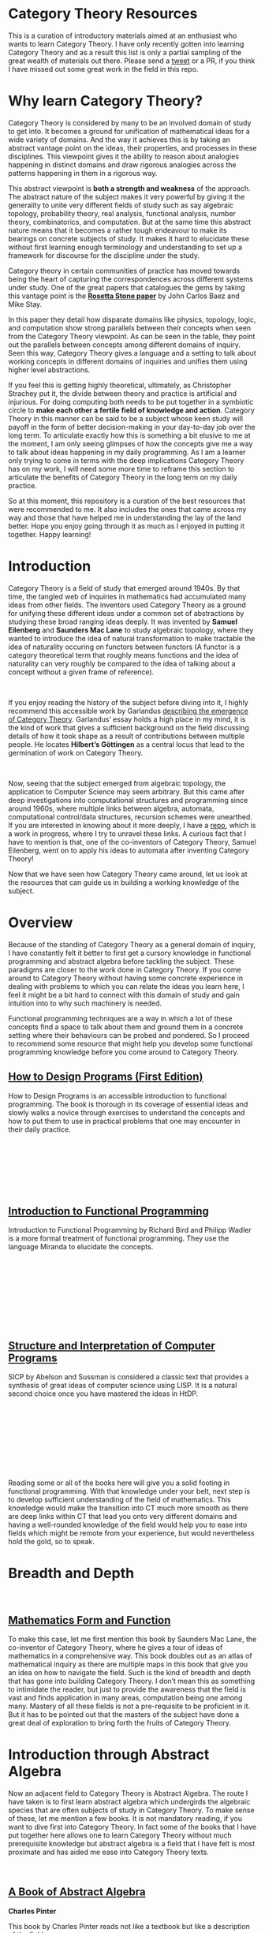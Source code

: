 * Category Theory Resources

[[./img/category-theory-cover.png]]

This is a curation of introductory materials aimed at an enthusiast who wants to learn Category Theory. I have only recently gotten into learning Category Theory and as a result this list is only a partial sampling of the great wealth of materials out there. Please send a [[https://twitter.com/prathyvsh][tweet]] or a PR, if you think I have missed out some great work in the field in this repo.

* Why learn Category Theory?

Category Theory is considered by many to be an involved domain of study to get into. It becomes a ground for unification of mathematical ideas for a wide variety of domains. And the way it achieves this is by taking an abstract vantage point on the ideas, their properties, and processes in these disciplines. This viewpoint gives it the ability to reason about analogies happening in distinct domains and draw rigorous analogies across the patterns happening in them in a rigorous way.

This abstract viewpoint is *both a strength and weakness* of the approach. The abstract nature of the subject makes it very powerful by giving it the generality to unite very different fields of study such as say algebraic topology, probability theory, real analysis, functional analysis, number theory, combinatorics, and computation. But at the same time this abstract nature means that it becomes a rather tough endeavour to make its bearings on concrete subjects of study. It makes it hard to elucidate these without first learning enough terminology and understanding to set up a framework for discourse for the discipline under the study.

#+BEGIN_HTML
<a href="https://math.ucr.edu/home/baez/rosetta.pdf"><img align="center" src="./img/rosetta-stone.png" /></a>
#+END_HTML

Category theory in certain communities of practice has moved towards being the heart of capturing the correspondences across different systems under study. One of the great papers that catalogues the gems by taking this vantage point is the *[[https://math.ucr.edu/home/baez/rosetta.pdf][Rosetta Stone paper]]* by John Carlos Baez and Mike Stay.

In this paper they detail how disparate domains like physics, topology, logic, and computation show strong parallels between their concepts when seen from the Category Theory viewpoint. As can be seen in the table, they point out the parallels between concepts among different domains of inquiry. Seen this way, Category Theory gives a language and a setting to talk about working concepts in different domains of inquiries and unifies them using higher level abstractions.

If you feel this is getting highly theoretical, ultimately, as Christopher Strachey put it, the divide between theory and practice is artificial and injurious. For doing computing both needs to be put together in a symbiotic circle to *make each other a fertile field of knowledge and action*. Category Theory in this manner can be said to be a subject whose keen study will payoff in the form of better decision-making in your day-to-day job over the long term. To articulate exactly how this is something a bit elusive to me at the moment, I am only seeing glimpses of how the concepts give me a way to talk about ideas happening in my daily programming. As I am a learner only trying to come in terms with the deep implications Category Theory has on my work, I will need some more time to reframe this section to articulate the benefits of Category Theory in the long term on my daily practice.

So at this moment, this repository is a curation of the best resources that were recommended to me. It also includes the ones that came across my way and those that have helped me in understanding the lay of the land better. Hope you enjoy going through it as much as I enjoyed in putting it together. Happy learning!

* Introduction

#+BEGIN_HTML
<img align="left" src="./img/samuel-eilenberg.png" />
<img align="left" src="./img/saunders-maclane.png" />
#+END_HTML

Category Theory is a field of study that emerged around 1940s. By that time, the tangled web of inquiries in mathematics had accumulated many ideas from other fields. The inventors used Category Theory as a ground for unifying these different ideas under a common set of abstractions by studying these broad ranging ideas deeply. It was invented by *Samuel Eilenberg* and *Saunders Mac Lane* to study algebraic topology, where they wanted to introduce the idea of natural transformation to make tractable the idea of naturality occuring on functors between functors (A functor is a category theoretical term that roughly means functions and the idea of naturality can very roughly be compared to the idea of talking about a concept without a given frame of reference).

#+BEGIN_HTML
<br />
<a href="https://garlandus.co/OfGroupsAndMonads.html"><img align="left" src="./img/on-groups-and-monads.png" /></a>
#+END_HTML

If you enjoy reading the history of the subject before diving into it, I highly recommend this accessible work by Garlandus [[https://garlandus.co/OfGroupsAndMonads.html][describing the emergence of Category Theory]]. Garlandus’ essay holds a high place in my mind, it is the kind of work that gives a sufficient background on the field discussing details of how it took shape as a result of contributions between multiple people. He locates *Hilbert’s Göttingen* as a central locus that lead to the germination of work on Category Theory.


#+BEGIN_HTML
<br />
<img align="left" src="./img/samuel-eilenberg.png" />
<img align="left" src="./img/eilenberg-automata.png" />
#+END_HTML

Now, seeing that the subject emerged from algebraic topology, the application to Computer Science may seem arbitrary. But this came after deep investigations into computational structures and programming since around 1960s, where multiple links between algebra, automata, computational control/data structures, recursion schemes were unearthed. If you are interested in knowing about it more deeply, I have a [[https://github.com/prathyvsh/morphisms-of-computational-structures][repo]], which is a work in progress, where I try to unravel these links. A curious fact that I have to mention is that, one of the co-inventors of Category Theory, Samuel Eilenberg, went on to apply his ideas to automata after inventing Category Theory!

Now that we have seen how Category Theory came around, let us look at the resources that can guide us in building a working knowledge of the subject.

* Overview

Because of the standing of Category Theory as a general domain of inquiry, I have constantly felt it better to first get a cursory knowledge in functional programming and abstract algebra before tackling the subject. These paradigms are closer to the work done in Category Theory. If you come around to Category Theory without having some concrete experience in dealing with problems to which you can relate the ideas you learn here, I feel it might be a bit hard to connect with this domain of study and gain intuition into to why such machinery is needed.

Functional programming techniques are a way in which a lot of these concepts find a space to talk about them and ground them in a concrete setting where their behaviours can be probed and pondered. So I proceed to recommend some resource that might help you develop some functional programming knowledge before you come around to Category Theory.

#+BEGIN_HTML
<div>
<img align="left" height="300px" src="./img/htdp-cover.gif" />
#+END_HTML

** [[https://htdp.org][How to Design Programs (First Edition)]]

How to Design Programs is an accessible introduction to functional programming. The book is thorough in its coverage of essential ideas and slowly walks a novice through exercises to understand the concepts and how to put them to use in practical problems that one may encounter in their daily practice.

#+BEGIN_HTML
</div>
<br/><br/><br/><br/><br/><br/>
<div>
<img align="left" height="300px" src="./img/intro-to-fp-cover.jpg" />  
#+END_HTML

** [[https://amzn.to/2S129wI][Introduction to Functional Programming]]

Introduction to Functional Programming by Richard Bird and Philipp Wadler is a more formal treatment of functional programming. They use the language Miranda to elucidate the concepts.

#+BEGIN_HTML
</div>
<br/><br/><br/><br/><br/><br/><br/><br/>
<div>
<img align="left" height="300px" src="./img/sicp-cover.jpg" />
#+END_HTML

** [[https://mitpress.mit.edu/sites/default/files/sicp/full-text/book/book.html][Structure and Interpretation of Computer Programs]]

SICP by Abelson and Sussman is considered a classic text that provides a synthesis of great ideas of computer science using LISP. It is a natural second choice once you have mastered the ideas in HtDP.

#+BEGIN_HTML
</div>
<br/><br/><br/><br/><br/><br/><br/><br/>
#+END_HTML

Reading some or all of the books here will give you a solid footing in functional programming. With that knowledge under your belt, next step is to develop sufficient understanding of the field of mathematics. This knowledge would make the transition into CT much more smooth as there are deep links within CT that lead you onto very different domains and having a well-rounded knowledge of the field would help you to ease into fields which might be remote from your experience, but would nevertheless hold the gold, so to speak.


* Breadth and Depth

#+BEGIN_HTML
<br />
<img align="left" src="./img/saunders-maclane.png" />  
<img align="left" height="300px" src="./img/mathematics-form-and-function.jpg" />  
#+END_HTML

** [[https://amzn.to/3jpD9eO][Mathematics Form and Function]]

To make this case, let me first mention this book by Saunders Mac Lane, the co-inventor of Category Theory, where he gives a tour of ideas of mathematics in a comprehensive way. This book doubles out as an atlas of mathematical inquiry as there are multiple maps in this book that give you an idea on how to navigate the field. Such is the kind of breadth and depth that has gone into building Category Theory. I don’t mean this as something to intimidate the reader, but just to provide the awareness that the field is vast and finds application in many areas, computation being one among many. Mastery of all these fields is not a pre-requisite to be proficient in it. But it has to be pointed out that the masters of the subject have done a great deal of exploration to bring forth the fruits of Category Theory.

#+BEGIN_HTML
<img align="center" width="400px" src="./img/mathematics-form-and-function-map.jpg" />  
#+END_HTML

* Introduction through Abstract Algebra

Now an adjacent field to Category Theory is Abstract Algebra. The route I have taken is to first learn abstract algebra which undergirds the algebraic species that are often subjects of study in Category Theory. To make sense of these, let me mention a few books. It is not mandatory reading, if you want to dive first into Category Theory. In fact some of the books that I have put together here allows one to learn Category Theory without much prerequisite knowledge but abstract algebra is a field that I have felt is most proximate and has aided me ease into Category Theory texts.

#+BEGIN_HTML
<br />
<img align="left" height="300px" src="./img/a-book-of-abstract-algebra.jpg" />  
#+END_HTML

** [[https://amzn.to/2S3SOVc][A Book of Abstract Algebra]]
*Charles Pinter*

This book by Charles Pinter reads not like a textbook but like a description of the field.

#+BEGIN_HTML
<br /> <br /> <br /> <br /> <br /> <br /> <br /> <br />
<img align="left" height="300px" src="./img/a-concrete-approach-to-abstract-algebra.png" />  
#+END_HTML

** [[https://archive.org/details/AConcreteApproachToAbstractAlgebra][A Concrete Approach to Abstract Algebra]]
*W. W. Sawyer*

A narrative approach for Abstract Algebra is given by Sawyer by focussing on concrete applications.

#+BEGIN_HTML
<br /> <br /> <br /> <br /> <br /> <br /> <br /> <br />
<img align="left" height="300px" src="./img/visual-group-theory.jpg" />  
#+END_HTML

** Visual Group Theory
*Nathan Carter*

Visual Group Theory by Nathan Carter gives an overview of the field by relying on visualizations. His playground for the cayley diagram explorations gives a good idea of the quality of work that has gone into producing this book.

#+BEGIN_HTML
<br /> <br /> <br /> <br /> <br /> <br /> <br /> <br />
#+END_HTML

I will try to expand on this catalogue once I have better perspective, but these three seem to be the most promising to get a good overview of the algebraic structures.

Once the above works are studied, starting with Category Theory texts should be an easy process. I will now proceed to list the works which will help an enthusiast to navigate the field of Category Theory and understand it deeper.

* Visual Nature of Category Theory

#+BEGIN_HTML
<img align="left" src="./img/modular-lattice-mckeown.gif" />  
#+END_HTML

Category Theory is the study of objects and morphisms and for this purpose, I find it most important to have a visual setting for exploring these ideas. Many of the ideas being talked about in Category Theory spawns dynamic pictures of morphisms in my head, but I find it hard to visualize them as there is so little Category Theory with pictures around. What is pictured here is an animation by James McKeown of a modular lattice rotating on its vertical axis. These sort of algebraic structures are a part of what we study with Category Theory. And I think there is a certain truth to the idea that geometry is the missing link to ground the abstract ideas that is being studied under Category Theory.

#+BEGIN_HTML
<br />
<br />
<br />
<br />
#+END_HTML

* Jamie Vicary’s work

I came across this talk by Jamie Vicary on building tools for exploring Category Theory. His works [[https://globular.science][Globular.science]] and [[https://homotopy.io][Homotopy.io]] are (awe)inspiring. Do check out his talk titled *Category Theory: Visual Mathematics for the 21st Century* and his works to see how he connects proofs, programs, and geometry together in a triad!

*** Category Theory: Visual Mathematics for the 21st Century
#+BEGIN_HTML
<a href="https://www.youtube.com/watch?v=HdZk92s7z1U"><img src="./img/jamie-vicary-talk.jpg" /></a>
#+END_HTML

*** Globular.science and Homotopy.io 

#+BEGIN_HTML
<a href="https://homotopy.io"><img width="450px" src="./img/globular-science.png" /></a>
<a href="https://homotopy.io"><img width="500px" src="./img/homotopy-io.jpg" /></a>
<br /><br /><br /><br />
#+END_HTML

Now when studying category theory, to start seeing how the pieces fit together one has to recourse to abstract diagrams and attempt to connect these concepts with how the same concepts model things in a more visual domain, say topology. This recourse is my best bet at the moment to gain the geometric intuitions in Category Theory when learning. If you find geometric intuitions helpful in understanding mathematics, let me draw your attention to this incomplete but [[https://boris-marinov.github.io/category-theory-illustrated/][beautiful work]] by Boris Marinov.

#+BEGIN_HTML
<a href="https://boris-marinov.github.io/category-theory-illustrated/"><img src="./img/boris-category-theory-illustrated.svg" /></a>
#+END_HTML

Another work, which is something I am looking forward to work out in detail after I have built up enough fluency is Eduardo Och’s internal/external diagrams. He has consistently put out some great set of works where the diagrammatic undercurrent of Category Theory is brought to the forefront. One of his recent works in this direction is: http://angg.twu.net/LATEX/2020favorite-conventions.pdf

[[./img/ochs-convention1.png]]
[[./img/ochs-convention2.png]]

* Books

#+BEGIN_HTML
<img width="150px" align="left" src="./img/seven-sketches-in-compositionality.jpg" />
#+END_HTML

** [[https://amzn.to/2RUAIoU][An Invitation to Applied Category Theory: Seven Sketches in Compositionality]]
*David I. Spivak and Brendan Fong (2019)*, 348 pages

#+BEGIN_HTML
<img width="75px" align="left" src="./img/david-spivak.png" />
<img width="75px" align="left" src="./img/brendan-fong.png" />
<br /><br /><br /><br /><br /><br />
#+END_HTML

This book is considered to be an entry level read into Category Theory. The book samples 7 topics from category to offer a tour of its applications. By showing concrete real life examples are emphasized, a taste for the abstract theoretical concepts is given. It is a pretty good book to get an understanding of the use of Category Theory which a lot of people are puzzled about.

A free electronic edition is available here: [[https://arxiv.org/abs/1803.05316]]

A course to go along with this book is available here: https://forum.azimuthproject.org/discussion/1717/welcome-to-the-applied-category-theory-course

#+BEGIN_HTML
<img width="150px" align="left" src="./img/algebra-chapter-0.png" />
#+END_HTML

** [[https://amzn.to/3brrok3][Algebra: Chapter 0]]
*Paolo Aluffii (2009)*, 728 pages

#+BEGIN_HTML
<img width="75px" align="left" src="./img/paolo-aluffi.png" />
<br /><br /><br /><br /><br /><br />
#+END_HTML

Once you have covered the abstract algebra books described above, Aluffi’s book is a natural segue as a second course. The book starts by reviewing the basics and very early on gives the reader exposure to Category theoretical language to make sense of the algebraic structures. One curious fact about this book is that there are almost no references to outside resources in this book as the author wanted it to be self-contained. Aluffi explains each topics in a personal style without losing rigour and this book is a favourite among many who have learnt Category Theory. The book is a bit dense at 700 pages but the added advantage is that you get exposed to homological algebra, something that connects algebra with topology, towards the end of the book. I consider this a great read to widen your expertise once you have gotten a cursor understanding of abstract algebra and categorical language.

#+BEGIN_HTML
<img width="150px" align="left" src="./img/conceptual-mathematics.jpg" />
#+END_HTML

** [[https://amzn.to/2zjvbli][Conceptual Mathematics: A First Introduction to Categories]]
*William Lawvere and Stephen Schaneul (2nd edition 2009, 1st edition 1991)*, 408 pages

#+BEGIN_HTML
<img align="left" width="75px" src="./img/william-lawvere.png" />
<img align="left" width="75px" src="./img/stephen-schaneul.png" />
<br /><br /><br /><br />
#+END_HTML

Conceptual Mathematics is a popular favourite choice as an introduction to Category Theory. It starts with set theory and goes upto introducing toposes. It does this 
with minimal amount of prerequisites. The lucid introductions are said to give a conceptual understanding of the ideas of Category Theory. 

#+BEGIN_HTML
<img width="150px" align="left" src="./img/awodey-category-theory.jpg" />
#+END_HTML

** [[https://amzn.to/2HAe42N][Category Theory]]
*Steve Awodey (2010)*, 311 pages

#+BEGIN_HTML
<img align="left" src="./img/steve-awodey.png" />
<br /><br /><br /><br /><br /><br />
#+END_HTML

Steve Awodey’s work is considered to be a book that goes slightly braoder that Lawvere and Schaneul’s work but for the prerequisities it assumes is on the same level as Conceptual Mathematics. It is a highly recommended work among Category Theorists.

Lectures to this book is available here: https://www.youtube.com/playlist?list=PLGCr8P_YncjVjwAxrifKgcQYtbZ3zuPlb

#+BEGIN_HTML
<img width="150px" align="left" src="./img/basic-category-theory.jpg" />
#+END_HTML

** [[https://arxiv.org/abs/1612.09375][Basic Category Theory]]
*Tom Leinster (2014)*, 190 pages

#+BEGIN_HTML
<img align="left" src="./img/tom-leinster.png" />
<br /><br /><br /><br />
#+END_HTML

Tom Leinster’s book is an edited version of his lecture notes. This concise work with focussed attention given on the topics it addresses. The fundamental topics are covered in this book and a free version is available online here: https://arxiv.org/abs/1612.09375

#+BEGIN_HTML
<img width="150px" align="left" src="./img/category-theory-for-programmers.jpg" />
#+END_HTML

** [[https://github.com/hmemcpy/milewski-ctfp-pdf/][Category Theory for Programmers]]
*Bartosz Milewski (2018)*, 350 pages

#+BEGIN_HTML
<img align="left" src="./img/bartosz-milewski.png" />
<br /><br /><br /><br />
#+END_HTML

Bartosz version features a rich blend of images with descriptions of Category Theory oriented towards a practicing programmer. He frequently blogs about ideas on Category Theory and gives examples in of programming instances where category theory provides leverage. He is an active figure in the discourse surrounding Category Theory on the internet.  

Videos for this book is available as a series here: 
https://www.youtube.com/playlist?list=PLbgaMIhjbmEnaH_LTkxLI7FMa2HsnawM_

PDF versions that is compiled from the blogposts with support for different language is available here: https://github.com/hmemcpy/milewski-ctfp-pdf

#+BEGIN_HTML
<img width="150px" align="left" src="./img/category-theory-in-context.jpg" />
#+END_HTML

** [[https://amzn.to/2yARvpW][Category Theory in Context]]
*Emily Riehl, 2016*, 272 pages

#+BEGIN_HTML
<img align="left" width="75px" src="./img/emily-riehl.png" />
<br /><br /><br /><br />
#+END_HTML

This is an advanced text that can be read by a serious student after one or more of the previous texts have been mastered. The prose is said to be very well written as an exposition ta Category Theory and an example driven approach is relied upon before the category theoretical language is shown to encompass the ideas.

Definitely a book to keep in mind on your journey once you have crossed the rubicon of having understood the basics and has become fluent in the language.

Available as a free PDF here: http://www.math.jhu.edu/~eriehl/context.pdf

#+BEGIN_HTML
<img width="150px" align="left" src="./img/an-introduction-to-category-theory.jpg" />
#+END_HTML

** [[https://amzn.to/3mVREsY][An Introduction to Category Theory]]
*Harold Simmons (2011)*, 238 pages
#+BEGIN_HTML
<img align="left" width="75px" src="./img/harold-simmons.png" />
<br /><br /><br /><br />
#+END_HTML

This is a lesser known introduction to Category Theory. But from the people who have read it, I have heard only good words about it.

#+BEGIN_HTML
<img width="150px" align="left" src="./img/introduction-to-categories-and-categorical-logic.png" />
#+END_HTML

** [[https://arxiv.org/abs/1102.1313][Introduction to Categories and Categorical Logic]]
*Samson Abramsky and Nikos Tzevelekos (2011)*, 1010 pages


#+BEGIN_HTML
<img align="left" width="75px" src="./img/samson-abramsky.png" />
<img align="left" width="75px" src="./img/nikos-tzevelekos.png" />
<br /><br /><br /><br />
#+END_HTML

This book was suggested to me by Eduardo Ochs.

This is a short read at around 100 pages, but is said to build up the concepts by giving examples of how category theory captures things in the large and in the small, which showcases ideas like naturality, generality, and rigour that powers Category Theory.

#+BEGIN_HTML
<img width="150px" align="left" src="./img/computational-category-theory.png" />
#+END_HTML

** [[http://www.cs.man.ac.uk/~david/categories/][Computational Category Theory]]
*David Rydehead and Rod Burstall (1988)*, 263 pages

#+BEGIN_HTML
<img align="left" width="75px" src="./img/david-rydehead.png" />
<img align="left" width="75px" src="./img/rod-burstall.png" />
<br /><br /><br /><br />
#+END_HTML

Computational Category Theory uses the Standard ML programming language to give a hands on experience into the category theory ideas.
Having an REPL for interacting with your ideas is a solid way to build your understanding of how these ideas can be represented and manipulated with the computer.
It is available for free online.

#+BEGIN_HTML
<img width="150px" align="left" src="./img/basic-category-theory-for-computer-scientists.jpg" />
#+END_HTML

** [[https://amzn.to/33hXCN6][Basic Category Theory for Computer Scientists]]
*Benjamin Pierce (1991)*, 114 pages

#+BEGIN_HTML
<img align="left" src="./img/benjamin-pierce.png" />
<br /><br /><br /><br /><br /><br />
#+END_HTML

Pierce’s book is a concise treatment of category theoretical concepts oriented towards a computer scientist. At around 60 pages, the book touches on basic ideas like categories, products, pullbacks, limits, functors, F-algebras, natural transformations, adjoints and gives a discuss on the application of these ideas.

[[https://people.csail.mit.edu/jgross/personal-website/papers/academic-papers-local/repository.cmu.edu__cgi__viewcontent.cgi_article=2846_context=compsci.pdf][Paper]] by Pierce on Category Theory

#+BEGIN_HTML
<img width="150px" align="left" src="./img/topoi-the-categorical-analysis-of-logic.jpg" />
#+END_HTML

** [[https://amzn.to/3n97rF2h9][Topoi: The Categorical Analysis of Logic]]
*Robert Goldblatt (1984)*, 569 pages

#+BEGIN_HTML
<img align="left" src="./img/robert-goldblatt.png" />
<br /><br /><br /><br /><br /><br />
#+END_HTML

This book begins from a set theorical standpoint of logic and walks the user carefully to develop an understanding of the Category theoretic perspective. Author presents the concrete examples in logic and then abstracts out the common patterns to ground it in the categorical language. I think I wouldn’t be too off if I say that this book is close to Sawyer’s A Concrete Approach to Abstract Algebra. The application of topology to logic makes it a natural segue to understanding Steven Vickers’ work mentioned below.

The book is available online here: https://projecteuclid.org/euclid.bia/1403013939

#+BEGIN_HTML
<img width="150px" align="left" src="./img/category-theory-for-the-sciences.jpg" />
#+END_HTML

** [[https://amzn.to/2Vr801a][Category Theory for Scientists]]
*David I. Spivak (2014)*, 486 pages

#+BEGIN_HTML
<img align="left" src="./img/david-spivak.png" />
<br /><br /><br /><br /><br /><br />
#+END_HTML

These are the edited version of Spivak’s notes for his 2013 Category Theory course. The original lectures are available online: http://math.mit.edu/~dspivak/CT4S.pdf

#+BEGIN_HTML
<img width="150px" align="left" src="./img/categories-for-the-working-mathematician.jpg" />
#+END_HTML

** [[https://amzn.to/3mHPk8D][Categories for the Working Mathematician]]
*Saunders Mac Lane, (1st Edition 1971, 2nd Edition 1998)*, 317 pages

#+BEGIN_HTML
<img align="left" src="./img/saunders-maclane-small.png" />
<br /><br /><br /><br /><br /><br />
#+END_HTML

An comprehensive reference on the book written by the co-founder of the field.  The book is said to be thorough on its treatment and a bit demanding on the reader as the mathematics is involved. But this pays off by giving you a rigorous grounding in the material. It is recommended to read this book after one or two of the above books are read before or simultaneously with it.

** Adjacent Reads

Now these are works a bit removed from Category Theory, but still I feel will give one a good understanding of the big picture if put in the effort to understand these:

#+BEGIN_HTML
<img width="150px" align="left" src="./img/topology-via-logic.jpg" />
#+END_HTML

** [[https://amzn.to/2Vp5HLJ][Topology via Logic]]
*Steven Vickers (1989)*, 220 pages

#+BEGIN_HTML
<img align="left" src="./img/steven-vickers.png" />
<br /><br /><br /><br /><br /><br />
#+END_HTML

Topology via Logic is a book that intrigued me for it showed the link between geometry and logic that I have been always enamoured about. As I have indicated above, there is something geometrical about the abstract mathematical structures and this one is a book that I wish to explore once I have developed sufficient mathematical rigour to understand what is happening in the intersection of topology and logic.

#+BEGIN_HTML
<img width="150px" align="left" src="./img/diagrammatic-immanence.jpg" />
#+END_HTML

** [[https://edinburghuniversitypress.com/book-diagrammatic-immanence.html][Diagrammatic Immanence]]
*Rocco Gangle (2015)*, 264 pages

#+BEGIN_HTML
<img align="left" src="./img/rocco-gangle.png" />
<br /><br /><br /><br /><br /><br />
#+END_HTML

I found out about this book accidentally when searching on Twitter for Category Theory related topics. Once I looked into it, I found the material addressing philosophy from a Category Theoretical standpoint. The work builds on previous works of the author and tries to identify how Category Theory gives us the visual tools to ground the ideas immanent in the work of Spinoza, Peirce, and Deleuze. It contains a rich amount of diagrams showing how category theoretical concepts allows one to locate different kinds of morphisms between different levels and across them. This is something I intend to read once I have worked myself on Peirce’s ouevre and built some amount of category theoretical fluency. But if you are into philosophy and mathematics, I recommend you check it out.

#+BEGIN_HTML
<img width="150px" align="left" src="./img/homotopy-type-theory-cover.png" />
#+END_HTML

** [[https://homotopytypetheory.org/book/][Homotopy Type Theory: Univalent Foundations of Mathematics]]
*Univalent Foundations Project (2015)*, 620 pages

Homotopy came out as the result of [[https://www.ias.edu/ideas/2014/voevodsky-origins][Voevodsky’s attempt]] at trying to create an environment for theorem proving.

And some of the results from this line of inquiry is stunning to say the least. There are interpretations of topological shapes as corresponding types.
It is a bit above my level of understanding to fully articulate what this means for computation and Category Theory. But definitely one of those aspiring reads for me.

** Under investigation

*** [[https://maartenfokkinga.github.io/utwente/mmf92b.pdf][A Gentle Introduction to Category Theory: The Calculational Approach]]

*** [[https://arxiv.org/abs/1912.10642][Notes on Category Theory with examples from basic mathematics (2020)]]

*** [[https://www.di.ens.fr/users/longo/files/CategTypesStructures/book.pdf][Categories, Types, and Structures]]

*** [[http://www.tac.mta.ca/tac/reprints/articles/17/tr17abs.html][Abstract and Concrete Categories: The Joy of Cats]]

* Papers and Presentations

** [[https://people.cs.clemson.edu/~steve/Papers/Rosetta/rosetta1.pdf][Category Theory — Rosetta Paper 1: How Categories Arise Naturally]]

** [[http://www.cs.toronto.edu/~sme/presentations/cat101.pdf][An introduction to Category Theory for Software Engineers]]
Steve Easterbrook

** [[http://www.cs.ox.ac.uk/people/bob.coecke/ctfwp1_final.pdf][Categories for the Working Physicist]]
Bob Coecke and Eric Oliver Paquette

Notes from Coecke and Paquette that introduces category theory for an interested physicist. They introduce the ideas by connecting with vector spaces and tensors.

** [[https://www.cs.ox.ac.uk/files/3395/PRG72.pdf][A Categorical Manifesto]]
Goguen

** [[http://web.sfc.keio.ac.jp/~hagino/thesis.pdf][A Categorical Programming Language]]
Tatsuya Hagino

* Tools

** Charity

** [[https://github.com/msakai/cpl][CPL Interpreter]]

An interpreter for Tatsuya’s work above.


* Talks

* Series

* The Catsers

* Single Session

** [[https://www.youtube.com/watch?v=cJ46AOEOc14][David Spivak’s intro into Category Theory]]
** [[https://www.youtube.com/watch?v=BLk4DlNZkL8][Adjunctions in Everyday Life]]
** [[https://www.youtube.com/watch?v=JMP6gI5mLHc][Category Theory: The Essence of Interface Design]]

* Blogs

** https://www.math3ma.com/blog/what-is-category-theory-anyway
** https://bartoszmilewski.com/category/category-theory/
** https://golem.ph.utexas.edu/category/

* Compilations

** [[https://nodebook.io/nodebook/717/t/x=359.07&y=391.68&k=0.53][Nodebook by Dragan Okanovic]]
This is a really nice collection of some of the resources laid out in a "graph"ical format by Dragan.

** [[https://github.com/statebox/awesome-applied-ct][Awesome applied CT]]
Compilation of applications of Category Theory

** [[http://www.logicmatters.net/categories/][Compendium by Logic Matters]]
A really good roundup of resources for learning Category Theory

** [[https://github.com/drever/act-munich][Applied Category Theory Munich]]
Pretty nice curation by Johannes Drever which includes softwares to explore Category Theory and podcasts for being in the know.

* Contributors

People who have helped me with resources:

- [[https://twitter.com/mimblewabe][Marek Bernát]]
- [[http://angg.twu.net/math-b.html][Eduardo Ochs]]
- [[https://twitter.com/comandingo][Johannes Drever]]
- And a lot of people who were generous enough to share their recommendations on Reddit / Stackoverflow / Twitter / Quora
